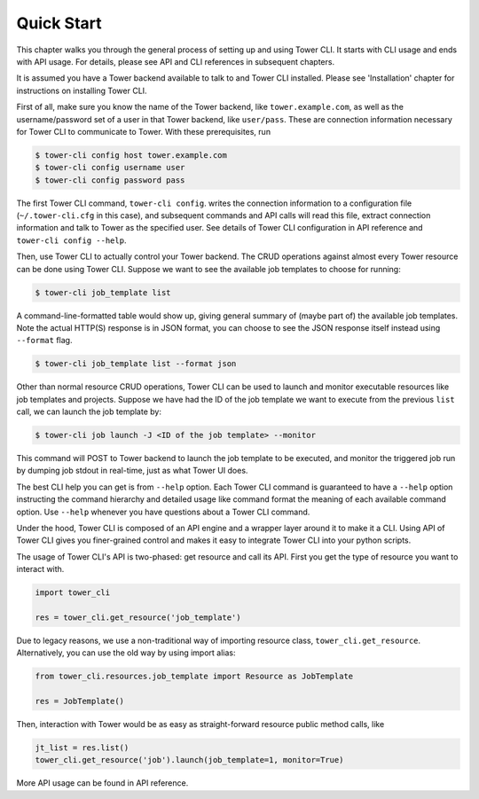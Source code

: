 Quick Start
===========

This chapter walks you through the general process of setting up and using Tower CLI. It starts with CLI usage
and ends with API usage. For details, please see API and CLI references in subsequent chapters.

It is assumed you have a Tower backend available to talk to and Tower CLI installed. Please see 'Installation'
chapter for instructions on installing Tower CLI.

First of all, make sure you know the name of the Tower backend, like ``tower.example.com``, as well as the
username/password set of a user in that Tower backend, like ``user/pass``. These are connection information
necessary for Tower CLI to communicate to Tower. With these prerequisites, run

.. code:: bash

    $ tower-cli config host tower.example.com
    $ tower-cli config username user
    $ tower-cli config password pass

The first Tower CLI command, ``tower-cli config``. writes the connection information to a configuration file
(``~/.tower-cli.cfg`` in this case), and subsequent commands and API calls will read this file, extract connection
information and talk to Tower as the specified user. See details of Tower CLI configuration in API reference and
``tower-cli config --help``.

Then, use Tower CLI to actually control your Tower backend. The CRUD operations against almost every Tower resource
can be done using Tower CLI. Suppose we want to see the available job templates to choose for running:

.. code:: bash

   $ tower-cli job_template list

A command-line-formatted table would show up, giving general summary of (maybe part of) the available job templates.
Note the actual HTTP(S) response is in JSON format, you can choose to see the JSON response itself instead using
``--format`` flag.

.. code:: bash

   $ tower-cli job_template list --format json

Other than normal resource CRUD operations, Tower CLI can be used to launch and monitor executable resources like
job templates and projects. Suppose we have had the ID of the job template we want to execute from the previous
``list`` call, we can launch the job template by:

.. code:: bash

   $ tower-cli job launch -J <ID of the job template> --monitor

This command will POST to Tower backend to launch the job template to be executed, and monitor the triggered job
run by dumping job stdout in real-time, just as what Tower UI does.

The best CLI help you can get is from ``--help`` option. Each Tower CLI command is guaranteed to have a ``--help``
option instructing the command hierarchy and detailed usage like command format the meaning of each available
command option. Use ``--help`` whenever you have questions about a Tower CLI command.

Under the hood, Tower CLI is composed of an API engine and a wrapper layer around it to make it a CLI. Using API
of Tower CLI gives you finer-grained control and makes it easy to integrate Tower CLI into your python scripts.

The usage of Tower CLI's API is two-phased: get resource and call its API. First you get the type of resource
you want to interact with.

.. code:: python

  import tower_cli

  res = tower_cli.get_resource('job_template')

Due to legacy reasons, we use a non-traditional way of importing resource class, ``tower_cli.get_resource``.
Alternatively, you can use the old way by using import alias:

.. code:: python

  from tower_cli.resources.job_template import Resource as JobTemplate

  res = JobTemplate()

Then, interaction with Tower would be as easy as straight-forward resource public method calls, like

.. code:: python

  jt_list = res.list()
  tower_cli.get_resource('job').launch(job_template=1, monitor=True)

More API usage can be found in API reference.
